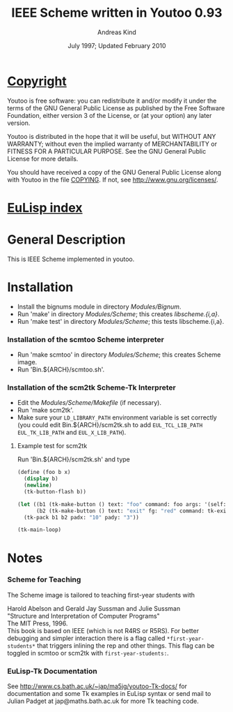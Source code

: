#                            -*- mode: org; -*-
#
#+TITLE:            IEEE Scheme written in Youtoo 0.93
#+AUTHOR:                     Andreas Kind
#+DATE:               July 1997; Updated February 2010
#+LINK:           http://www.cs.bath.ac.uk/~jap/ak1/youtoo
#+EMAIL: no-reply
#+OPTIONS: ^:{} email:nil

* [[file:COPYING][Copyright]]
    Youtoo is free software: you can redistribute it and/or modify it
    under the terms of the GNU General Public License as published by
    the Free Software Foundation, either version 3 of the License, or
    (at your option) any later version.

    Youtoo is distributed in the hope that it will be useful, but WITHOUT
    ANY WARRANTY; without even the implied warranty of MERCHANTABILITY or
    FITNESS FOR A PARTICULAR PURPOSE.  See the GNU General Public License
    for more details.

    You should have received a copy of the GNU General Public License along with
    Youtoo in the file [[file:../../COPYING][COPYING]].  If not, see <http://www.gnu.org/licenses/>.

* [[file:../../index.org][EuLisp index]]

* General Description
  This is IEEE Scheme implemented in youtoo.

* Installation
  + Install the bignums module in directory /Modules/Bignum/.
  + Run 'make' in directory /Modules/Scheme/; this creates /libscheme.{i,a}/.
  + Run 'make test' in directory /Modules/Scheme/; this tests libscheme.{i,a}.

*** Installation of the scmtoo Scheme interpreter
    + Run 'make scmtoo' in directory /Modules/Scheme/; this creates Scheme image.
    + Run 'Bin.${ARCH}/scmtoo.sh'.

*** Installation of the scm2tk Scheme-Tk Interpreter
    + Edit the /Modules/Scheme/Makefile/ (if necessary).
    + Run 'make scm2tk'.
    + Make sure your ~LD_LIBRARY_PATH~ environment variable is set correctly
      (you could edit Bin.${ARCH}/scm2tk.sh to add ~EUL_TCL_LIB_PATH~
      ~EUL_TK_LIB_PATH~ and ~EUL_X_LIB_PATH~).

***** Example test for scm2tk
      Run 'Bin.${ARCH}/scm2tk.sh' and type
      #+BEGIN_SRC scheme
        (define (foo b x)
          (display b)
          (newline)
          (tk-button-flash b))

        (let ((b1 (tk-make-button () text: "foo" command: foo args: '(self: 42)))
              (b2 (tk-make-button () text: "exit" fg: "red" command: tk-exit)))
          (tk-pack b1 b2 padx: "10" pady: "3"))

        (tk-main-loop)
      #+END_SRC

* Notes
*** Scheme for Teaching
    The Scheme image is tailored to teaching first-year students with

    Harold Abelson and Gerald Jay Sussman and Julie Sussman \\
    "Structure and Interpretation of Computer Programs" \\
    The MIT Press, 1996. \\

    This book is based on IEEE (which is not R4RS or R5RS).  For better
    debugging and simpler interaction there is a flag called
    =*first-year-students*= that triggers inlining the rep and other
    things. This flag can be toggled in scmtoo or scm2tk with
    =first-year-students:=.

*** EuLisp-Tk Documentation
    See http://www.cs.bath.ac.uk/~jap/ma5jg/youtoo-Tk-docs/ for documentation
    and some Tk examples in EuLisp syntax or send mail to Julian Padget at
    jap@maths.bath.ac.uk for more Tk teaching code.
